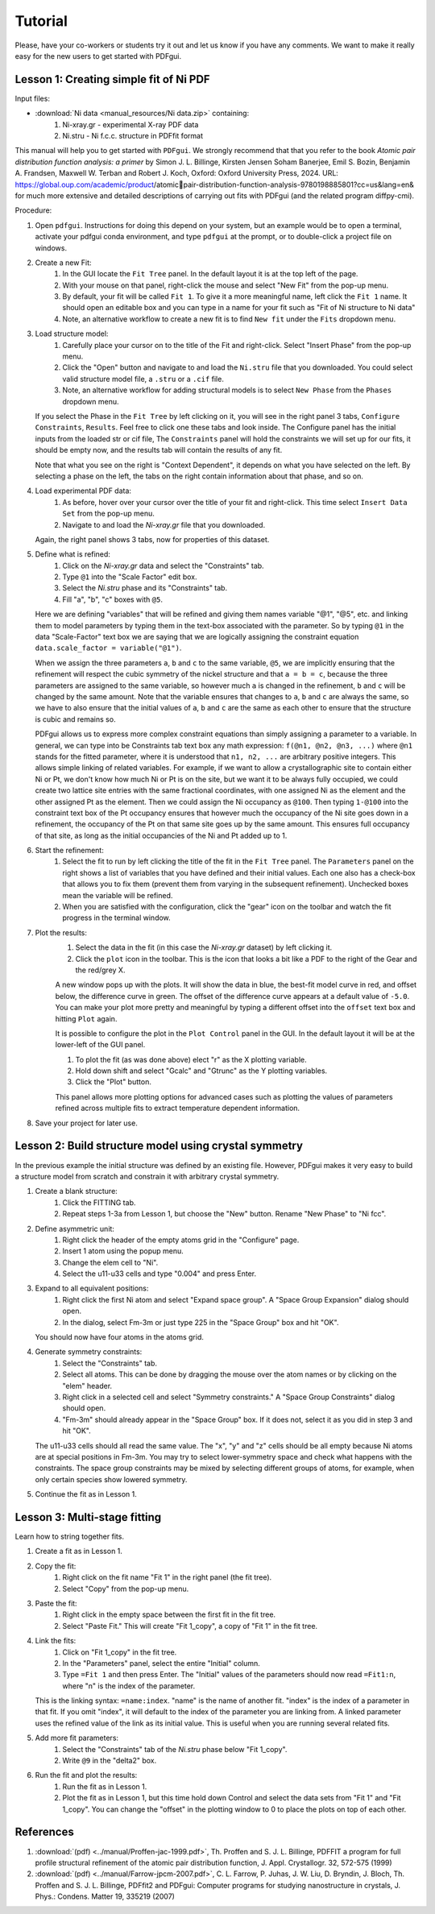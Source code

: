 .. _tutorial:

Tutorial
########

Please, have your co-workers or students try it out and let us know if you
have any comments.  We want to make it really easy for the new users to get
started with PDFgui.

=======================================
Lesson 1: Creating simple fit of Ni PDF
=======================================

Input files:

- :download:`Ni data <manual_resources/Ni data.zip>` containing:
    1. Ni-xray.gr - experimental X-ray PDF data
    2. Ni.stru - Ni f.c.c. structure in PDFfit format

This manual will help you to get started with ``PDFgui``.  We strongly recommend that that you refer to
the book `Atomic pair distribution function analysis: a primer` by Simon J. L. Billinge, Kirsten Jensen
Soham Banerjee, Emil S. Bozin, Benjamin A. Frandsen, Maxwell W. Terban and Robert J. Koch, Oxford:
Oxford University Press, 2024. URL: https://global.oup.com/academic/product/atomicpair-distribution-function-analysis-9780198885801?cc=us&lang=en&
for much more extensive and detailed descriptions of carrying out fits with PDFgui (and the related program diffpy-cmi).

Procedure:

1. Open ``pdfgui``. Instructions for doing this depend on your system, but an example would be
   to open a terminal, activate your pdfgui conda environment, and type ``pdfgui`` at the prompt,
   or to double-click a project file on windows.

2. Create a new Fit:
    1. In the GUI locate the ``Fit Tree`` panel.  In the default layout it is at the top left of the page.
    2. With your mouse on that panel, right-click the mouse and select "New Fit" from the pop-up menu.
    3. By default, your fit will be called ``Fit 1``. To give it a more meaningful name, left
       click the ``Fit 1`` name. It should open an editable box and you can type in a name for your
       fit such as "Fit of Ni structure to Ni data"
    4. Note, an alternative workflow to create a new fit is to find ``New fit`` under the ``Fits`` dropdown menu.

3. Load structure model:
    1. Carefully place your cursor on to the title of the Fit and right-click. Select "Insert Phase" from the pop-up menu.
    2. Click the "Open" button and navigate to and load the ``Ni.stru`` file that you downloaded.  You could select
       valid structure model file, a ``.stru`` or a ``.cif`` file.
    3. Note, an alternative workflow for adding structural models is to select ``New Phase`` from the ``Phases`` dropdown menu.

   If you select the Phase in the ``Fit Tree`` by left clicking on it, you will see in the
   right panel 3 tabs, ``Configure`` ``Constraints``, ``Results``.  Feel free to click one
   these tabs and look inside.  The Configure panel has the initial inputs from the loaded str or cif file,
   The ``Constraints`` panel will hold the constraints we will set up for our fits, it should be empty now,
   and the results tab will contain the results of any fit.

   Note that what you see on the right is "Context Dependent", it depends on what you have selected on the left.
   By selecting a phase on the left, the tabs on the right contain information about that phase, and so on.

4. Load experimental PDF data:
    1. As before, hover over your cursor over the title of your fit and right-click.  This time select
       ``Insert Data Set`` from the pop-up menu.
    2. Navigate to and load the `Ni-xray.gr` file that you downloaded.

   Again, the right panel shows 3 tabs, now for properties of this dataset.

5. Define what is refined:
    1. Click on the `Ni-xray.gr` data and select the "Constraints" tab.
    2. Type ``@1`` into the "Scale Factor" edit box.
    3. Select the `Ni.stru` phase and its "Constraints" tab.
    4. Fill "a", "b", "c" boxes with ``@5``.

   Here we are defining "variables" that will be refined and giving them names
   variable "@1", "@5", etc. and linking them to model parameters by typing them
   in the text-box associated with the parameter.  So by typing ``@1`` in the
   data "Scale-Factor" text box we are saying that we are logically assigning the constraint
   equation ``data.scale_factor = variable("@1")``.

   When we assign the three parameters ``a``, ``b`` and ``c`` to the same variable,
   ``@5``, we are implicitly ensuring that the refinement will respect
   the cubic symmetry of the nickel structure and that ``a = b = c``, because the
   three parameters are assigned to the same variable, so however much ``a``
   is changed in the refinement, ``b`` and ``c`` will be changed by the same amount.
   Note that the variable ensures that changes to ``a``, ``b`` and ``c`` are always
   the same, so we have to also ensure that the initial values of ``a``, ``b`` and ``c``
   are the same as each other to ensure that the structure is cubic and remains so.

   PDFgui allows us to express more complex constraint equations than
   simply assigning a parameter to a variable.
   In general, we can type into be Constraints tab text box any math expression:
   ``f(@n1, @n2, @n3, ...)`` where
   ``@n1`` stands for the fitted parameter, where it is understood that
   ``n1, n2, ...`` are arbitrary positive integers.
   This allows simple linking of related variables.  For example, if we want to allow a
   crystallographic site to contain either Ni or Pt, we don't know how much Ni or Pt is
   on the site, but we want it to be always fully occupied, we could create two lattice
   site entries with the same fractional coordinates, with one assigned Ni as the element and the other
   assigned Pt as the element. Then we could assign the Ni occupancy as ``@100``.  Then
   typing ``1-@100`` into the constraint text box of the Pt occupancy ensures that however
   much the occupancy of the Ni site goes down in a refinement, the occupancy of the Pt on that
   same site goes up by the same amount.  This ensures full occupancy of that site, as long
   as the initial occupancies of the Ni and Pt added up to 1.

6. Start the refinement:
    1. Select the fit to run by left clicking the title of the fit in the ``Fit Tree`` panel.
       The ``Parameters`` panel on the right shows a list of variables that you have defined
       and their initial values.  Each one also has a check-box that allows you to fix them
       (prevent them from varying in the subsequent refinement).  Unchecked boxes mean the variable
       will be refined.
    2. When you are satisfied with the configuration, click the "gear" icon on the toolbar
       and watch the fit progress in the terminal window.

7. Plot the results:
    1. Select the data in the fit (in this case the `Ni-xray.gr` dataset) by left clicking it.
    2. Click the ``plot`` icon in the toolbar.  This is the icon that looks a bit like a PDF
       to the right of the Gear and the red/grey X.

    A new window pops up with the plots. It will show the data in blue, the best-fit model
    curve in red, and offset below, the difference curve in green.  The offset of the difference
    curve appears at a default value of ``-5.0``.  You can make your plot more pretty and meaningful
    by typing a different offset into the ``offset`` text box and hitting ``Plot`` again.

    It is possible to configure the plot in the ``Plot Control`` panel in the GUI.
    In the default layout it will be at the lower-left of the GUI panel.

    1. To plot the fit (as was done above) elect "r" as the X plotting variable.
    2. Hold down shift and select "Gcalc" and "Gtrunc" as the Y plotting variables.
    3. Click the "Plot" button.

    This panel allows more plotting options for advanced cases such as plotting the values
    of parameters refined across multiple fits to extract temperature dependent information.


8. Save your project for later use.

======================================================
Lesson 2: Build structure model using crystal symmetry
======================================================

In the previous example the initial structure was defined by an existing file. However, PDFgui makes it very easy to build a structure model from scratch and constrain it with arbitrary crystal symmetry.

1. Create a blank structure:
    1. Click the FITTING tab.
    2. Repeat steps 1-3a from Lesson 1, but choose the "New" button. Rename "New Phase" to "Ni fcc".

2. Define asymmetric unit:
    1. Right click the header of the empty atoms grid in the "Configure" page.
    2. Insert 1 atom using the popup menu.
    3. Change the elem cell to "Ni".
    4. Select the u11-u33 cells and type "0.004" and press Enter.

3. Expand to all equivalent positions:
    1. Right click the first Ni atom and select "Expand space group". A "Space Group Expansion" dialog should open.
    2. In the dialog, select Fm-3m or just type 225 in the "Space Group" box and hit "OK".

   You should now have four atoms in the atoms grid.

4. Generate symmetry constraints:
    1. Select the "Constraints" tab.
    2. Select all atoms. This can be done by dragging the mouse over the atom names or by clicking on the "elem" header.
    3. Right click in a selected cell and select "Symmetry constraints." A "Space Group Constraints" dialog should open.
    4. "Fm-3m" should already appear in the "Space Group" box. If it does not, select it as you did in step 3 and hit "OK".

   The u11-u33 cells should all read the same value. The "x", "y" and "z" cells should be all empty because Ni atoms are at special positions in Fm-3m. You may try to select lower-symmetry space and check what happens with the constraints. The space group constraints may be mixed by selecting different groups of atoms, for example, when only certain species show lowered symmetry.

5. Continue the fit as in Lesson 1.

=============================
Lesson 3: Multi-stage fitting
=============================

Learn how to string together fits.

1. Create a fit as in Lesson 1.

2. Copy the fit:
    1. Right click on the fit name "Fit 1" in the right panel (the fit tree).
    2. Select "Copy" from the pop-up menu.

3. Paste the fit:
    1. Right click in the empty space between the first fit in the fit tree.
    2. Select "Paste Fit." This will create "Fit 1_copy", a copy of "Fit 1" in the fit tree.

4. Link the fits:
    1. Click on "Fit 1_copy" in the fit tree.
    2. In the "Parameters" panel, select the entire "Initial" column.
    3. Type ``=Fit 1`` and then press Enter. The "Initial" values of the parameters should now read ``=Fit1:n``, where "n" is the index of the parameter.

   This is the linking syntax: ``=name:index``.
   "name" is the name of another fit.
   "index" is the index of a parameter in that fit.
   If you omit "index", it will default to the index of the parameter you are linking from. A linked parameter uses the refined value of the link as its initial value. This is useful when you are running several related fits.

5. Add more fit parameters:
    1. Select the "Constraints" tab of the `Ni.stru` phase below "Fit 1_copy".
    2. Write ``@9`` in the "delta2" box.

6. Run the fit and plot the results:
    1. Run the fit as in Lesson 1.
    2. Plot the fit as in Lesson 1, but this time hold down Control and select the data sets from "Fit 1" and "Fit 1_copy". You can change the "offset" in the plotting window to 0 to place the plots on top of each other.

==========
References
==========

1. :download:`(pdf) <../manual/Proffen-jac-1999.pdf>`,
   Th. Proffen and S. J. L. Billinge, PDFFIT a program for full profile structural refinement of the atomic pair distribution function, J. Appl. Crystallogr. 32, 572-575 (1999)

2. :download:`(pdf) <../manual/Farrow-jpcm-2007.pdf>`,
   C. L. Farrow, P. Juhas, J. W. Liu, D. Bryndin, J. Bloch, Th. Proffen and S. J. L. Billinge, PDFfit2 and PDFgui: Computer programs for studying nanostructure in crystals, J. Phys.: Condens. Matter 19, 335219 (2007)
